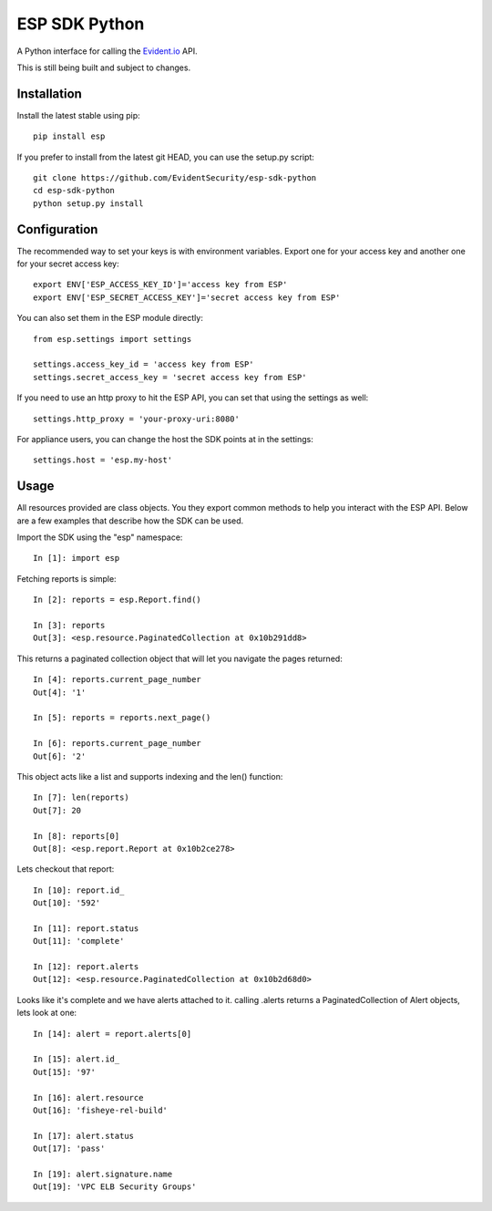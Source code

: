 ESP SDK Python
==============

A Python interface for calling the Evident.io_ API.

.. _Evident.io: https://evident.io

This is still being built and subject to changes.

Installation
------------

Install the latest stable using pip::

    pip install esp

If you prefer to install from the latest git HEAD, you can use the setup.py script::

    git clone https://github.com/EvidentSecurity/esp-sdk-python
    cd esp-sdk-python
    python setup.py install

Configuration
-------------

The recommended way to set your keys is with environment variables. Export one
for your access key and another one for your secret access key::

    export ENV['ESP_ACCESS_KEY_ID']='access key from ESP'
    export ENV['ESP_SECRET_ACCESS_KEY']='secret access key from ESP'

You can also set them in the ESP module directly::

    from esp.settings import settings
    
    settings.access_key_id = 'access key from ESP'
    settings.secret_access_key = 'secret access key from ESP'

If you need to use an http proxy to hit the ESP API, you can set that using the
settings as well::

    settings.http_proxy = 'your-proxy-uri:8080'

For appliance users, you can change the host the SDK points at in the settings::

    settings.host = 'esp.my-host'

Usage
-----

All resources provided are class objects. You they export common methods to help
you interact with the ESP API. Below are a few examples that describe how the
SDK can be used.

Import the SDK using the "esp" namespace::

    In [1]: import esp

Fetching reports is simple::

    In [2]: reports = esp.Report.find()

    In [3]: reports
    Out[3]: <esp.resource.PaginatedCollection at 0x10b291dd8>

This returns a paginated collection object that will let you navigate the pages returned::

    In [4]: reports.current_page_number
    Out[4]: '1'

    In [5]: reports = reports.next_page()

    In [6]: reports.current_page_number
    Out[6]: '2'

This object acts like a list and supports indexing and the len() function::

    In [7]: len(reports)
    Out[7]: 20

    In [8]: reports[0]
    Out[8]: <esp.report.Report at 0x10b2ce278>

Lets checkout that report::

    In [10]: report.id_
    Out[10]: '592'

    In [11]: report.status
    Out[11]: 'complete'

    In [12]: report.alerts
    Out[12]: <esp.resource.PaginatedCollection at 0x10b2d68d0>

Looks like it's complete and we have alerts attached to it. calling .alerts
returns a PaginatedCollection of Alert objects, lets look at one::

    In [14]: alert = report.alerts[0]

    In [15]: alert.id_
    Out[15]: '97'

    In [16]: alert.resource
    Out[16]: 'fisheye-rel-build'

    In [17]: alert.status
    Out[17]: 'pass'

    In [19]: alert.signature.name
    Out[19]: 'VPC ELB Security Groups'
